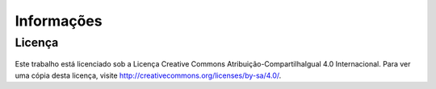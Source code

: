 Informações
===========

Licença
-------

.. figure:: /img/licenca.png
  :alt: CC-BY-SA

Este trabalho está licenciado sob a Licença Creative Commons Atribuição-CompartilhaIgual 4.0 Internacional. Para ver uma cópia desta licença, visite http://creativecommons.org/licenses/by-sa/4.0/.
